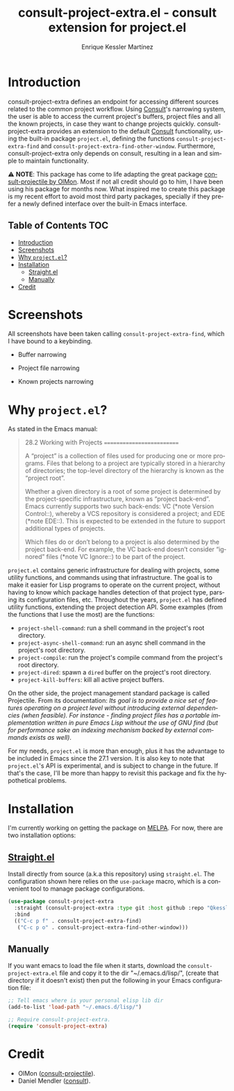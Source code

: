 #+title: consult-project-extra.el - consult extension for project.el
#+author: Enrique Kessler Martínez
#+language: en

#+html: <a href="https://www.gnu.org/software/emacs/"><img alt="GNU Emacs" src="https://github.com/minad/corfu/blob/screenshots/emacs.svg?raw=true"/></a>

* Introduction
consult-project-extra defines an endpoint for accessing different sources related to the common project workflow. Using [[https://github.com/minad/consult][Consult]]'s narrowing system, the user is able to access the current project's buffers, project files and all the known projects, in case they want to change projects quickly. consult-project-extra provides an extension to the default [[https://github.com/minad/consult][Consult]] functionality, using the built-in package =project.el=, defining the functions =consult-project-extra-find= and =consult-project-extra-find-other-window=. Furthermore, consult-project-extra only depends on consult, resulting in a lean and simple to maintain functionality.

⚠️ *NOTE*: This package has come to life adapting the great package [[https://gitlab.com/OlMon/consult-projectile][consult-projectile by OlMon]]. Most if not all credit should go to him, I have been using his package for months now. What inspired me to create this package is my recent effort to avoid most third party packages, specially if they prefer a newly defined interface over the built-in Emacs interface.

** Table of Contents :TOC:
- [[#introduction][Introduction]]
- [[#screenshots][Screenshots]]
- [[#why-projectel][Why =project.el=?]]
- [[#installation][Installation]]
  - [[#straightel][Straight.el]]
  - [[#manually][Manually]]
- [[#credit][Credit]]

* Screenshots
All screenshots have been taken calling =consult-project-extra-find=, which I have bound to a keybinding.

- Buffer narrowing
  [[file:videos/consult-project-buffers.gif]] 

- Project file narrowing
  [[file:videos/consult-project-files.gif]] 

- Known projects narrowing
  [[file:videos/consult-project-projects.gif]]

* Why =project.el=?
As stated in the Emacs manual:
#+begin_quote
28.2 Working with Projects
==========================

A “project” is a collection of files used for producing one or more
programs.  Files that belong to a project are typically stored in a
hierarchy of directories; the top-level directory of the hierarchy is
known as the “project root”.

   Whether a given directory is a root of some project is determined by
the project-specific infrastructure, known as “project back-end”.  Emacs
currently supports two such back-ends: VC (*note Version Control::),
whereby a VCS repository is considered a project; and EDE (*note EDE::).
This is expected to be extended in the future to support additional
types of projects.

   Which files do or don’t belong to a project is also determined by the
project back-end.  For example, the VC back-end doesn’t consider
“ignored” files (*note VC Ignore::) to be part of the project.
#+end_quote

=project.el= contains generic infrastructure for dealing with projects, some utility functions, and commands using that infrastructure. The goal is to make it easier for Lisp programs to operate on the current project, without having to know which package handles detection of that project type, parsing its configuration files, etc. Throughout the years, =project.el= has defined utility functions, extending the project detection API. Some examples (from the functions that I use the most) are the functions:

- =project-shell-command=: run a shell command in the project's root directory.
- =project-async-shell-command=: run an async shell command in the project's root directory.
- =project-compile=: run the project's compile command from the project's root directory.
- =project-dired=: spawn a =dired= buffer on the project's root directory. 
- =project-kill-buffers=: kill all active project buffers.
  
On the other side, the project management standard package is called Projectile. From its documentation: /Its goal is to provide a nice set of features operating on a project level without introducing external dependencies (when feasible). For instance - finding project files has a portable implementation written in pure Emacs Lisp without the use of GNU find (but for performance sake an indexing mechanism backed by external commands exists as well)/.

For my needs, =project.el= is more than enough, plus it has the advantage to be included in Emacs since the 27.1 version. It is also key to note that =project.el='s API is experimental, and is subject to change in the future. If that's the case, I'll be more than happy to revisit this package and fix the hypothetical problems.

* Installation
I'm currently working on getting the package on [[https://melpa.org/][MELPA]]. For now, there are two installation options:

** [[https://github.com/raxod502/straight.el][Straight.el]]
Install directly from source (a.k.a this repository) using =straight.el=. The configuration shown here relies on the =use-package= macro, which is a convenient tool to manage package configurations.
#+begin_src emacs-lisp
  (use-package consult-project-extra
    :straight (consult-project-extra :type git :host github :repo "Qkessler/consult-project-extra")
    :bind
    (("C-c p f" . consult-project-extra-find)
     ("C-c p o" . consult-project-extra-find-other-window)))
#+end_src

** Manually
If you want emacs to load the file when it starts, download the =consult-project-extra.el= file and copy it to the dir "~/.emacs.d/lisp/", (create that directory if it doesn't exist) then put the following in your Emacs configuration file:
#+begin_src emacs-lisp
  ;; Tell emacs where is your personal elisp lib dir
  (add-to-list 'load-path "~/.emacs.d/lisp/")

  ;; Require consult-project-extra.
  (require 'consult-project-extra) 
#+end_src

* Credit
- OlMon ([[https://gitlab.com/OlMon/consult-projectile][consult-projectile]]).
- Daniel Mendler ([[https://github.com/minad/consult][consult]]).

